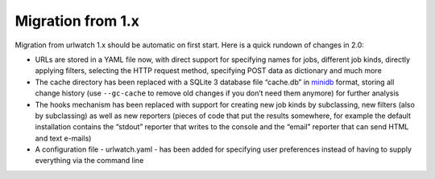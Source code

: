 Migration from 1.x
==================

Migration from urlwatch 1.x should be automatic on first start. Here is
a quick rundown of changes in 2.0:

-  URLs are stored in a YAML file now, with direct support for
   specifying names for jobs, different job kinds, directly applying
   filters, selecting the HTTP request method, specifying POST data as
   dictionary and much more
-  The cache directory has been replaced with a SQLite 3 database file
   “cache.db” in `minidb`_ format, storing all change history (use
   ``--gc-cache`` to remove old changes if you don’t need them anymore)
   for further analysis
-  The hooks mechanism has been replaced with support for creating new
   job kinds by subclassing, new filters (also by subclassing) as well
   as new reporters (pieces of code that put the results somewhere, for
   example the default installation contains the “stdout” reporter that
   writes to the console and the “email” reporter that can send HTML and
   text e-mails)
-  A configuration file - urlwatch.yaml - has been added for specifying
   user preferences instead of having to supply everything via the
   command line


.. _minidb: http://thp.io/2010/minidb/

